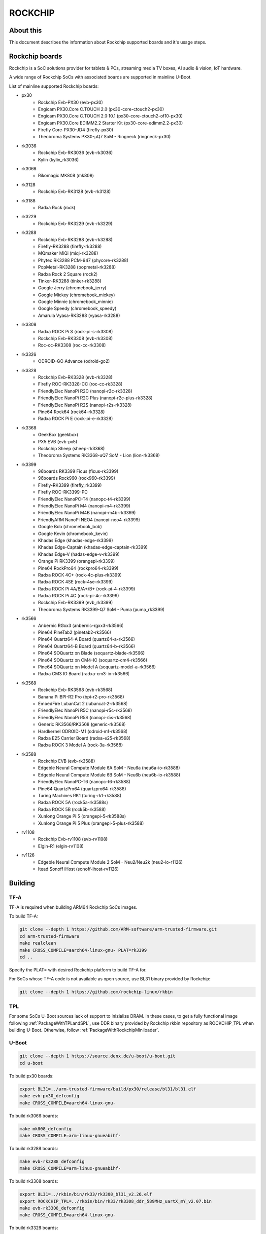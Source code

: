 .. SPDX-License-Identifier: GPL-2.0+
.. Copyright (C) 2019 Jagan Teki <jagan@amarulasolutions.com>

ROCKCHIP
========

About this
----------

This document describes the information about Rockchip supported boards
and it's usage steps.

Rockchip boards
---------------

Rockchip is a SoC solutions provider for tablets & PCs, streaming media
TV boxes, AI audio & vision, IoT hardware.

A wide range of Rockchip SoCs with associated boards are supported in
mainline U-Boot.

List of mainline supported Rockchip boards:

* px30
     - Rockchip Evb-PX30 (evb-px30)
     - Engicam PX30.Core C.TOUCH 2.0 (px30-core-ctouch2-px30)
     - Engicam PX30.Core C.TOUCH 2.0 10.1 (px30-core-ctouch2-of10-px30)
     - Engicam PX30.Core EDIMM2.2 Starter Kit (px30-core-edimm2.2-px30)
     - Firefly Core-PX30-JD4 (firefly-px30)
     - Theobroma Systems PX30-µQ7 SoM - Ringneck (ringneck-px30)
* rk3036
     - Rockchip Evb-RK3036 (evb-rk3036)
     - Kylin (kylin_rk3036)
* rk3066
     - Rikomagic MK808 (mk808)
* rk3128
     - Rockchip Evb-RK3128 (evb-rk3128)
* rk3188
     - Radxa Rock (rock)
* rk3229
     - Rockchip Evb-RK3229 (evb-rk3229)
* rk3288
     - Rockchip Evb-RK3288 (evb-rk3288)
     - Firefly-RK3288 (firefly-rk3288)
     - MQmaker MiQi (miqi-rk3288)
     - Phytec RK3288 PCM-947 (phycore-rk3288)
     - PopMetal-RK3288 (popmetal-rk3288)
     - Radxa Rock 2 Square (rock2)
     - Tinker-RK3288 (tinker-rk3288)
     - Google Jerry (chromebook_jerry)
     - Google Mickey (chromebook_mickey)
     - Google Minnie (chromebook_minnie)
     - Google Speedy (chromebook_speedy)
     - Amarula Vyasa-RK3288 (vyasa-rk3288)
* rk3308
     - Radxa ROCK Pi S (rock-pi-s-rk3308)
     - Rockchip Evb-RK3308 (evb-rk3308)
     - Roc-cc-RK3308 (roc-cc-rk3308)
* rk3326
     - ODROID-GO Advance (odroid-go2)
* rk3328
     - Rockchip Evb-RK3328 (evb-rk3328)
     - Firefly ROC-RK3328-CC (roc-cc-rk3328)
     - FriendlyElec NanoPi R2C (nanopi-r2c-rk3328)
     - FriendlyElec NanoPi R2C Plus (nanopi-r2c-plus-rk3328)
     - FriendlyElec NanoPi R2S (nanopi-r2s-rk3328)
     - Pine64 Rock64 (rock64-rk3328)
     - Radxa ROCK Pi E (rock-pi-e-rk3328)
* rk3368
     - GeekBox (geekbox)
     - PX5 EVB (evb-px5)
     - Rockchip Sheep (sheep-rk3368)
     - Theobroma Systems RK3368-uQ7 SoM - Lion (lion-rk3368)
* rk3399
     - 96boards RK3399 Ficus (ficus-rk3399)
     - 96boards Rock960 (rock960-rk3399)
     - Firefly-RK3399 (firefly_rk3399)
     - Firefly ROC-RK3399-PC
     - FriendlyElec NanoPC-T4 (nanopc-t4-rk3399)
     - FriendlyElec NanoPi M4 (nanopi-m4-rk3399)
     - FriendlyElec NanoPi M4B (nanopi-m4b-rk3399)
     - FriendlyARM NanoPi NEO4 (nanopi-neo4-rk3399)
     - Google Bob (chromebook_bob)
     - Google Kevin (chromebook_kevin)
     - Khadas Edge (khadas-edge-rk3399)
     - Khadas Edge-Captain (khadas-edge-captain-rk3399)
     - Khadas Edge-V (hadas-edge-v-rk3399)
     - Orange Pi RK3399 (orangepi-rk3399)
     - Pine64 RockPro64 (rockpro64-rk3399)
     - Radxa ROCK 4C+ (rock-4c-plus-rk3399)
     - Radxa ROCK 4SE (rock-4se-rk3399)
     - Radxa ROCK Pi 4A/B/A+/B+ (rock-pi-4-rk3399)
     - Radxa ROCK Pi 4C (rock-pi-4c-rk3399)
     - Rockchip Evb-RK3399 (evb_rk3399)
     - Theobroma Systems RK3399-Q7 SoM - Puma (puma_rk3399)

* rk3566
     - Anbernic RGxx3 (anbernic-rgxx3-rk3566)
     - Pine64 PineTab2 (pinetab2-rk3566)
     - Pine64 Quartz64-A Board (quartz64-a-rk3566)
     - Pine64 Quartz64-B Board (quartz64-b-rk3566)
     - Pine64 SOQuartz on Blade (soquartz-blade-rk3566)
     - Pine64 SOQuartz on CM4-IO (soquartz-cm4-rk3566)
     - Pine64 SOQuartz on Model A (soquartz-model-a-rk3566)
     - Radxa CM3 IO Board (radxa-cm3-io-rk3566)

* rk3568
     - Rockchip Evb-RK3568 (evb-rk3568)
     - Banana Pi BPI-R2 Pro (bpi-r2-pro-rk3568)
     - EmbedFire LubanCat 2 (lubancat-2-rk3568)
     - FriendlyElec NanoPi R5C (nanopi-r5c-rk3568)
     - FriendlyElec NanoPi R5S (nanopi-r5s-rk3568)
     - Generic RK3566/RK3568 (generic-rk3568)
     - Hardkernel ODROID-M1 (odroid-m1-rk3568)
     - Radxa E25 Carrier Board (radxa-e25-rk3568)
     - Radxa ROCK 3 Model A (rock-3a-rk3568)

* rk3588
     - Rockchip EVB (evb-rk3588)
     - Edgeble Neural Compute Module 6A SoM - Neu6a (neu6a-io-rk3588)
     - Edgeble Neural Compute Module 6B SoM - Neu6b (neu6b-io-rk3588)
     - FriendlyElec NanoPC-T6 (nanopc-t6-rk3588)
     - Pine64 QuartzPro64 (quartzpro64-rk3588)
     - Turing Machines RK1 (turing-rk1-rk3588)
     - Radxa ROCK 5A (rock5a-rk3588s)
     - Radxa ROCK 5B (rock5b-rk3588)
     - Xunlong Orange Pi 5 (orangepi-5-rk3588s)
     - Xunlong Orange Pi 5 Plus (orangepi-5-plus-rk3588)

* rv1108
     - Rockchip Evb-rv1108 (evb-rv1108)
     - Elgin-R1 (elgin-rv1108)

* rv1126
     - Edgeble Neural Compute Module 2 SoM - Neu2/Neu2k (neu2-io-r1126)
     - Itead Sonoff iHost (sonoff-ihost-rv1126)

Building
--------

TF-A
^^^^

TF-A is required when building ARM64 Rockchip SoCs images.

To build TF-A:

.. code-block:: bash

        git clone --depth 1 https://github.com/ARM-software/arm-trusted-firmware.git
        cd arm-trusted-firmware
        make realclean
        make CROSS_COMPILE=aarch64-linux-gnu- PLAT=rk3399
        cd ..

Specify the PLAT= with desired Rockchip platform to build TF-A for.

For SoCs whose TF-A code is not available as open source, use BL31 binary provided by Rockchip:

.. code-block:: bash

        git clone --depth 1 https://github.com/rockchip-linux/rkbin

TPL
^^^

For some SoCs U-Boot sources lack of support to inizialize DRAM.
In these cases, to get a fully functional image following :ref:`PackageWithTPLandSPL`, use DDR binary provided by Rockchip rkbin repository as ROCKCHIP_TPL when building U-Boot.
Otherwise, follow :ref:`PackageWithRockchipMiniloader`. 

U-Boot
^^^^^^

.. code-block:: bash

        git clone --depth 1 https://source.denx.de/u-boot/u-boot.git
        cd u-boot

To build px30 boards:

.. code-block:: bash

        export BL31=../arm-trusted-firmware/build/px30/release/bl31/bl31.elf
        make evb-px30_defconfig
        make CROSS_COMPILE=aarch64-linux-gnu-

To build rk3066 boards:

.. code-block:: bash

        make mk808_defconfig
        make CROSS_COMPILE=arm-linux-gnueabihf-

To build rk3288 boards:

.. code-block:: bash

        make evb-rk3288_defconfig
        make CROSS_COMPILE=arm-linux-gnueabihf-

To build rk3308 boards:

.. code-block:: bash

        export BL31=../rkbin/bin/rk33/rk3308_bl31_v2.26.elf
        export ROCKCHIP_TPL=../rkbin/bin/rk33/rk3308_ddr_589MHz_uartX_mY_v2.07.bin
        make evb-rk3308_defconfig
        make CROSS_COMPILE=aarch64-linux-gnu-

To build rk3328 boards:

.. code-block:: bash

        export BL31=../arm-trusted-firmware/build/rk3328/release/bl31/bl31.elf
        make evb-rk3328_defconfig
        make CROSS_COMPILE=aarch64-linux-gnu-

To build rk3368 boards:

.. code-block:: bash

        export BL31=../arm-trusted-firmware/build/rk3368/release/bl31/bl31.elf
        make evb-px5_defconfig
        make CROSS_COMPILE=aarch64-linux-gnu-

To build rk3399 boards:

.. code-block:: bash

        export BL31=../arm-trusted-firmware/build/rk3399/release/bl31/bl31.elf
        make evb-rk3399_defconfig
        make CROSS_COMPILE=aarch64-linux-gnu-

To build rk3568 boards:

.. code-block:: bash

        export BL31=../arm-trusted-firmware/build/rk3568/release/bl31/bl31.elf
        [or]export BL31=../rkbin/bin/rk35/rk3568_bl31_v1.34.elf
        export ROCKCHIP_TPL=../rkbin/bin/rk35/rk3568_ddr_1560MHz_v1.13.bin
        make evb-rk3568_defconfig
        make CROSS_COMPILE=aarch64-linux-gnu-

To build rk3588 boards:

.. code-block:: bash

        export BL31=../rkbin/bin/rk35/rk3588_bl31_v1.33.elf
        export ROCKCHIP_TPL=../rkbin/bin/rk35/rk3588_ddr_lp4_2112MHz_lp5_2736MHz_v1.09.bin
        make evb-rk3588_defconfig
        make CROSS_COMPILE=aarch64-linux-gnu-

Flashing
--------

.. _`PackageWithTPLandSPL`:

1. Package the image with U-Boot TPL/SPL
^^^^^^^^^^^^^^^^^^^^^^^^^^^^^^^^^^^^^^^^

SD Card
"""""""

All Rockchip platforms (except rk3128 which doesn't use SPL) are now
supporting a single boot image using binman.

To write an image that boots from a SD card (assumed to be /dev/sda):

.. code-block:: bash

        sudo dd if=u-boot-rockchip.bin of=/dev/sda seek=64
        sync

eMMC
""""

eMMC flash would probe on mmc0 in most of the Rockchip platforms.

Create GPT partition layout as defined in $partitions:

.. code-block:: bash

        mmc dev 0
        gpt write mmc 0 $partitions

Connect the USB-OTG cable between the host and a target device.

Launch fastboot on the target with:

.. code-block:: bash

        fastboot 0

Upon a successful gadget connection the host shows the USB device with:

.. code-block:: bash

        lsusb
        # Bus 001 Device 020: ID 2207:330c Fuzhou Rockchip Electronics Company RK3399 in Mask ROM mode

Program the flash with:

.. code-block:: bash

        sudo fastboot -i 0x2207 flash loader1 idbloader.img
        sudo fastboot -i 0x2207 flash loader2 u-boot.itb

Note:

For Rockchip 32-bit platforms the U-Boot proper image
is u-boot-dtb.img

SPI
"""

Write u-boot-rockchip-spi.bin to offset 0 of SPI flash.

Copy u-boot-rockchip-spi.bin into SD card and boot from SD:

.. code-block:: bash

        sf probe
        load mmc 1:1 $kernel_addr_r u-boot-rockchip-spi.bin
        sf update $fileaddr 0 $filesize

.. _`PackageWithRockchipMiniloader`:

2. Package the image with Rockchip miniloader
^^^^^^^^^^^^^^^^^^^^^^^^^^^^^^^^^^^^^^^^^^^^^

Image package with Rockchip miniloader requires rkbin [1].

.. code-block:: bash

        cd ..
        git clone --depth 1 https://github.com/rockchip-linux/rkbin

Create idbloader.img:

.. code-block:: bash

        cd u-boot
        ./tools/mkimage -n px30 -T rksd -d ../rkbin/bin/rk33/px30_ddr_333MHz_v1.16.bin idbloader.img
        cat ../rkbin/bin/rk33/px30_miniloader_v1.31.bin >> idbloader.img
        sudo dd if=idbloader.img of=/dev/sda seek=64

Create trust.img:

.. code-block:: bash

        cd ../rkbin
        ./tools/trust_merger RKTRUST/PX30TRUST.ini
        sudo dd if=trust.img of=/dev/sda seek=24576

Create uboot.img [2]:

.. code-block:: bash

        cd ../u-boot
        ../rkbin/tools/loaderimage --pack --uboot u-boot-dtb.bin uboot.img 0x200000
        sudo dd if=uboot.img of=/dev/sda seek=16384

Note:

1. rkbin binaries are regularly updated, so it would be recommended to use the latest version.
2. 0x200000 is a load address and is an option for some platforms.

3. Package the RK3066 image with U-Boot TPL/SPL on NAND
^^^^^^^^^^^^^^^^^^^^^^^^^^^^^^^^^^^^^^^^^^^^^^^^^^^^^^^

Unlike later SoC models the rk3066 BootROM doesn't have SDMMC support.
If all other boot options fail then it enters into a BootROM mode on the USB OTG port.
This method loads TPL/SPL on NAND with U-Boot and kernel on SD card.

SD Card
"""""""

U-Boot expects a GPT partition map and a boot directory structure with files on the SD card.

.. code-block:: none

        Partition Map for MMC device 0  --   Partition Type: EFI
        Part     Start LBA         End LBA           Name
        1        0x00000040        0x00001f7f        "loader1"
        2        0x00004000        0x00005fff        "loader2"
        3        0x00006000        0x00007fff        "trust"
        4        0x00008000        0x0003ffff        "boot"
        5        0x00040000        0x00ed7fde        "rootfs"

Make sure boot and esp flag are set for the boot partition.
Loader1 partition is not used by RK3066.

Boot partition:

.. code-block:: none

        extlinux
          extlinux.conf

        zImage
        rk3066a-mk808.dtb

To write a U-Boot image to the SD card (assumed to be /dev/sda):

.. code-block:: bash

        sudo dd if=u-boot-dtb.img of=/dev/sda seek=16384
        sync

NAND
""""

Bring device in BootROM mode:

If bricked and no BootROM mode shows up then connect pin 8 and 9 of the NAND flash
with a needle while reconnecting to the USB OTG port to a PC.

Show connected devices with:

.. code-block:: bash

        lsusb
        # Bus 001 Device 004: ID 2207:300a Fuzhou Rockchip Electronics Company RK3066 in Mask ROM mode


Create NAND image:

Size of SPL and TPL must be aligned to 2kb.

Program with commands in a bash script ./flash.sh:

.. code-block:: bash

        #!/bin/sh

        printf "RK30" | dd conv=notrunc bs=4 count=1 of=u-boot-tpl.bin
        truncate -s %2048 u-boot-tpl.bin
        truncate -s %2048 u-boot-spl.bin
        ../tools/boot_merger --verbose config-flash.ini
        ../tools/upgrade_tool ul ./RK30xxLoader_uboot.bin

config-flash.ini:

.. code-block:: none

        [CHIP_NAME]
        NAME=RK30
        [VERSION]
        MAJOR=2
        MINOR=21
        [CODE471_OPTION]
        NUM=1
        Path1=30_LPDDR2_300MHz_DD.bin
        [CODE472_OPTION]
        NUM=1
        Path1=rk30usbplug.bin
        [LOADER_OPTION]
        NUM=2
        LOADER1=FlashData
        LOADER2=FlashBoot
        FlashData=u-boot-tpl.bin
        FlashBoot=u-boot-spl.bin
        [OUTPUT]
        PATH=RK30xxLoader_uboot.bin

TODO
----

- Add Rockchip idbloader image building
- Add Rockchip TPL image building
- Document SPI flash boot
- Add missing SoC's with it boards list

.. Jagan Teki <jagan@amarulasolutions.com>
.. Wednesday 28 October 2020 06:47:26 PM IST
